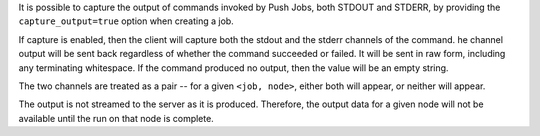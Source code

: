 .. The contents of this file may be included in multiple topics (using the includes directive).
.. The contents of this file should be modified in a way that preserves its ability to appear in multiple topics.

It is possible to capture the output of commands invoked by Push Jobs, both STDOUT and STDERR, by
providing the ``capture_output=true`` option when creating a job.

If capture is enabled, then the client will capture both the stdout and the stderr channels of the command.
he channel output will be sent back regardless of whether the command succeeded or failed. It will be sent in raw
form, including any terminating whitespace. If the command produced no output, then the value will be an empty string.

The two channels are treated as a pair -- for a given ``<job, node>``, either both will appear, or neither will appear.

The output is not streamed to the server as it is produced. Therefore, the output data for a given node will not
be available until the run on that node is complete.
